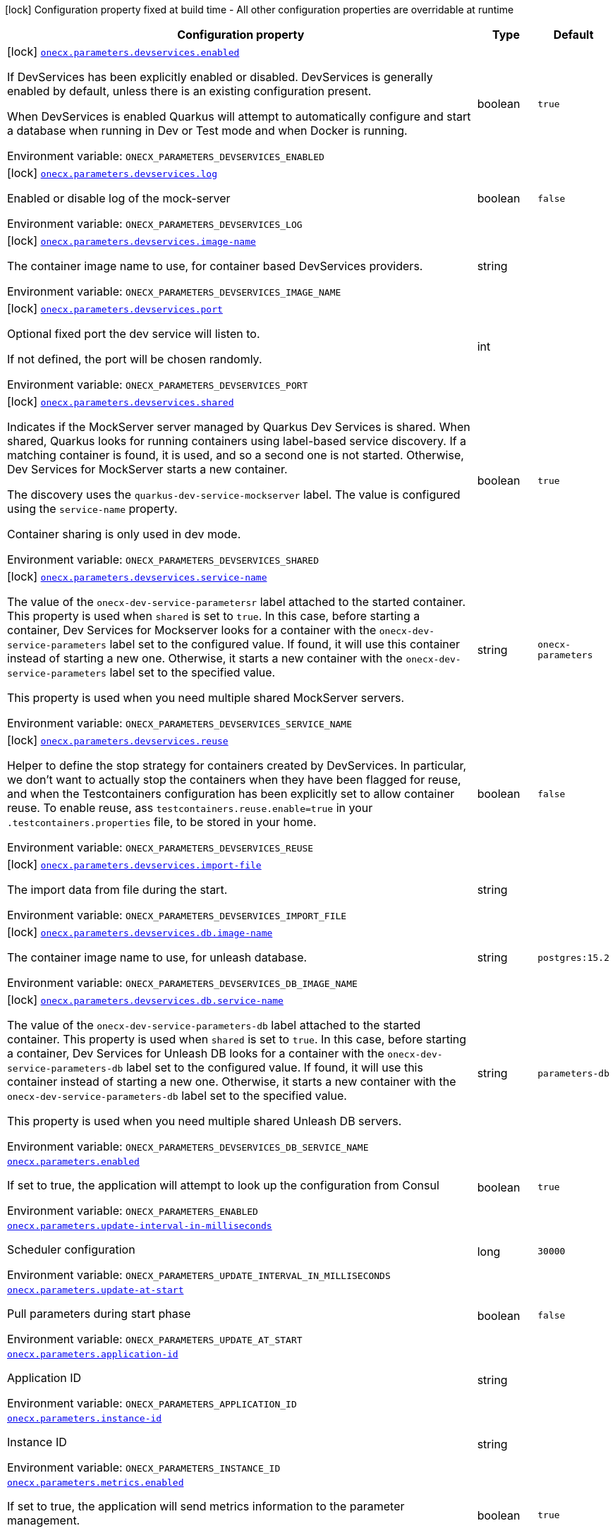 :summaryTableId: onecx-parameters_onecx-parameters
[.configuration-legend]
icon:lock[title=Fixed at build time] Configuration property fixed at build time - All other configuration properties are overridable at runtime
[.configuration-reference.searchable, cols="80,.^10,.^10"]
|===

h|[.header-title]##Configuration property##
h|Type
h|Default

a|icon:lock[title=Fixed at build time] [[onecx-parameters_onecx-parameters-devservices-enabled]] [.property-path]##link:#onecx-parameters_onecx-parameters-devservices-enabled[`onecx.parameters.devservices.enabled`]##

[.description]
--
If DevServices has been explicitly enabled or disabled. DevServices is generally enabled by default, unless there is an existing configuration present.

When DevServices is enabled Quarkus will attempt to automatically configure and start a database when running in Dev or Test mode and when Docker is running.


ifdef::add-copy-button-to-env-var[]
Environment variable: env_var_with_copy_button:+++ONECX_PARAMETERS_DEVSERVICES_ENABLED+++[]
endif::add-copy-button-to-env-var[]
ifndef::add-copy-button-to-env-var[]
Environment variable: `+++ONECX_PARAMETERS_DEVSERVICES_ENABLED+++`
endif::add-copy-button-to-env-var[]
--
|boolean
|`true`

a|icon:lock[title=Fixed at build time] [[onecx-parameters_onecx-parameters-devservices-log]] [.property-path]##link:#onecx-parameters_onecx-parameters-devservices-log[`onecx.parameters.devservices.log`]##

[.description]
--
Enabled or disable log of the mock-server


ifdef::add-copy-button-to-env-var[]
Environment variable: env_var_with_copy_button:+++ONECX_PARAMETERS_DEVSERVICES_LOG+++[]
endif::add-copy-button-to-env-var[]
ifndef::add-copy-button-to-env-var[]
Environment variable: `+++ONECX_PARAMETERS_DEVSERVICES_LOG+++`
endif::add-copy-button-to-env-var[]
--
|boolean
|`false`

a|icon:lock[title=Fixed at build time] [[onecx-parameters_onecx-parameters-devservices-image-name]] [.property-path]##link:#onecx-parameters_onecx-parameters-devservices-image-name[`onecx.parameters.devservices.image-name`]##

[.description]
--
The container image name to use, for container based DevServices providers.


ifdef::add-copy-button-to-env-var[]
Environment variable: env_var_with_copy_button:+++ONECX_PARAMETERS_DEVSERVICES_IMAGE_NAME+++[]
endif::add-copy-button-to-env-var[]
ifndef::add-copy-button-to-env-var[]
Environment variable: `+++ONECX_PARAMETERS_DEVSERVICES_IMAGE_NAME+++`
endif::add-copy-button-to-env-var[]
--
|string
|

a|icon:lock[title=Fixed at build time] [[onecx-parameters_onecx-parameters-devservices-port]] [.property-path]##link:#onecx-parameters_onecx-parameters-devservices-port[`onecx.parameters.devservices.port`]##

[.description]
--
Optional fixed port the dev service will listen to.

If not defined, the port will be chosen randomly.


ifdef::add-copy-button-to-env-var[]
Environment variable: env_var_with_copy_button:+++ONECX_PARAMETERS_DEVSERVICES_PORT+++[]
endif::add-copy-button-to-env-var[]
ifndef::add-copy-button-to-env-var[]
Environment variable: `+++ONECX_PARAMETERS_DEVSERVICES_PORT+++`
endif::add-copy-button-to-env-var[]
--
|int
|

a|icon:lock[title=Fixed at build time] [[onecx-parameters_onecx-parameters-devservices-shared]] [.property-path]##link:#onecx-parameters_onecx-parameters-devservices-shared[`onecx.parameters.devservices.shared`]##

[.description]
--
Indicates if the MockServer server managed by Quarkus Dev Services is shared. When shared, Quarkus looks for running containers using label-based service discovery. If a matching container is found, it is used, and so a second one is not started. Otherwise, Dev Services for MockServer starts a new container.

The discovery uses the `quarkus-dev-service-mockserver` label. The value is configured using the `service-name` property.

Container sharing is only used in dev mode.


ifdef::add-copy-button-to-env-var[]
Environment variable: env_var_with_copy_button:+++ONECX_PARAMETERS_DEVSERVICES_SHARED+++[]
endif::add-copy-button-to-env-var[]
ifndef::add-copy-button-to-env-var[]
Environment variable: `+++ONECX_PARAMETERS_DEVSERVICES_SHARED+++`
endif::add-copy-button-to-env-var[]
--
|boolean
|`true`

a|icon:lock[title=Fixed at build time] [[onecx-parameters_onecx-parameters-devservices-service-name]] [.property-path]##link:#onecx-parameters_onecx-parameters-devservices-service-name[`onecx.parameters.devservices.service-name`]##

[.description]
--
The value of the `onecx-dev-service-parametersr` label attached to the started container. This property is used when `shared` is set to `true`. In this case, before starting a container, Dev Services for Mockserver looks for a container with the `onecx-dev-service-parameters` label set to the configured value. If found, it will use this container instead of starting a new one. Otherwise, it starts a new container with the `onecx-dev-service-parameters` label set to the specified value.

This property is used when you need multiple shared MockServer servers.


ifdef::add-copy-button-to-env-var[]
Environment variable: env_var_with_copy_button:+++ONECX_PARAMETERS_DEVSERVICES_SERVICE_NAME+++[]
endif::add-copy-button-to-env-var[]
ifndef::add-copy-button-to-env-var[]
Environment variable: `+++ONECX_PARAMETERS_DEVSERVICES_SERVICE_NAME+++`
endif::add-copy-button-to-env-var[]
--
|string
|`onecx-parameters`

a|icon:lock[title=Fixed at build time] [[onecx-parameters_onecx-parameters-devservices-reuse]] [.property-path]##link:#onecx-parameters_onecx-parameters-devservices-reuse[`onecx.parameters.devservices.reuse`]##

[.description]
--
Helper to define the stop strategy for containers created by DevServices. In particular, we don't want to actually stop the containers when they have been flagged for reuse, and when the Testcontainers configuration has been explicitly set to allow container reuse. To enable reuse, ass `testcontainers.reuse.enable=true` in your `.testcontainers.properties` file, to be stored in your home.


ifdef::add-copy-button-to-env-var[]
Environment variable: env_var_with_copy_button:+++ONECX_PARAMETERS_DEVSERVICES_REUSE+++[]
endif::add-copy-button-to-env-var[]
ifndef::add-copy-button-to-env-var[]
Environment variable: `+++ONECX_PARAMETERS_DEVSERVICES_REUSE+++`
endif::add-copy-button-to-env-var[]
--
|boolean
|`false`

a|icon:lock[title=Fixed at build time] [[onecx-parameters_onecx-parameters-devservices-import-file]] [.property-path]##link:#onecx-parameters_onecx-parameters-devservices-import-file[`onecx.parameters.devservices.import-file`]##

[.description]
--
The import data from file during the start.


ifdef::add-copy-button-to-env-var[]
Environment variable: env_var_with_copy_button:+++ONECX_PARAMETERS_DEVSERVICES_IMPORT_FILE+++[]
endif::add-copy-button-to-env-var[]
ifndef::add-copy-button-to-env-var[]
Environment variable: `+++ONECX_PARAMETERS_DEVSERVICES_IMPORT_FILE+++`
endif::add-copy-button-to-env-var[]
--
|string
|

a|icon:lock[title=Fixed at build time] [[onecx-parameters_onecx-parameters-devservices-db-image-name]] [.property-path]##link:#onecx-parameters_onecx-parameters-devservices-db-image-name[`onecx.parameters.devservices.db.image-name`]##

[.description]
--
The container image name to use, for unleash database.


ifdef::add-copy-button-to-env-var[]
Environment variable: env_var_with_copy_button:+++ONECX_PARAMETERS_DEVSERVICES_DB_IMAGE_NAME+++[]
endif::add-copy-button-to-env-var[]
ifndef::add-copy-button-to-env-var[]
Environment variable: `+++ONECX_PARAMETERS_DEVSERVICES_DB_IMAGE_NAME+++`
endif::add-copy-button-to-env-var[]
--
|string
|`postgres:15.2`

a|icon:lock[title=Fixed at build time] [[onecx-parameters_onecx-parameters-devservices-db-service-name]] [.property-path]##link:#onecx-parameters_onecx-parameters-devservices-db-service-name[`onecx.parameters.devservices.db.service-name`]##

[.description]
--
The value of the `onecx-dev-service-parameters-db` label attached to the started container. This property is used when `shared` is set to `true`. In this case, before starting a container, Dev Services for Unleash DB looks for a container with the `onecx-dev-service-parameters-db` label set to the configured value. If found, it will use this container instead of starting a new one. Otherwise, it starts a new container with the `onecx-dev-service-parameters-db` label set to the specified value.

This property is used when you need multiple shared Unleash DB servers.


ifdef::add-copy-button-to-env-var[]
Environment variable: env_var_with_copy_button:+++ONECX_PARAMETERS_DEVSERVICES_DB_SERVICE_NAME+++[]
endif::add-copy-button-to-env-var[]
ifndef::add-copy-button-to-env-var[]
Environment variable: `+++ONECX_PARAMETERS_DEVSERVICES_DB_SERVICE_NAME+++`
endif::add-copy-button-to-env-var[]
--
|string
|`parameters-db`

a| [[onecx-parameters_onecx-parameters-enabled]] [.property-path]##link:#onecx-parameters_onecx-parameters-enabled[`onecx.parameters.enabled`]##

[.description]
--
If set to true, the application will attempt to look up the configuration from Consul


ifdef::add-copy-button-to-env-var[]
Environment variable: env_var_with_copy_button:+++ONECX_PARAMETERS_ENABLED+++[]
endif::add-copy-button-to-env-var[]
ifndef::add-copy-button-to-env-var[]
Environment variable: `+++ONECX_PARAMETERS_ENABLED+++`
endif::add-copy-button-to-env-var[]
--
|boolean
|`true`

a| [[onecx-parameters_onecx-parameters-update-interval-in-milliseconds]] [.property-path]##link:#onecx-parameters_onecx-parameters-update-interval-in-milliseconds[`onecx.parameters.update-interval-in-milliseconds`]##

[.description]
--
Scheduler configuration


ifdef::add-copy-button-to-env-var[]
Environment variable: env_var_with_copy_button:+++ONECX_PARAMETERS_UPDATE_INTERVAL_IN_MILLISECONDS+++[]
endif::add-copy-button-to-env-var[]
ifndef::add-copy-button-to-env-var[]
Environment variable: `+++ONECX_PARAMETERS_UPDATE_INTERVAL_IN_MILLISECONDS+++`
endif::add-copy-button-to-env-var[]
--
|long
|`30000`

a| [[onecx-parameters_onecx-parameters-update-at-start]] [.property-path]##link:#onecx-parameters_onecx-parameters-update-at-start[`onecx.parameters.update-at-start`]##

[.description]
--
Pull parameters during start phase


ifdef::add-copy-button-to-env-var[]
Environment variable: env_var_with_copy_button:+++ONECX_PARAMETERS_UPDATE_AT_START+++[]
endif::add-copy-button-to-env-var[]
ifndef::add-copy-button-to-env-var[]
Environment variable: `+++ONECX_PARAMETERS_UPDATE_AT_START+++`
endif::add-copy-button-to-env-var[]
--
|boolean
|`false`

a| [[onecx-parameters_onecx-parameters-application-id]] [.property-path]##link:#onecx-parameters_onecx-parameters-application-id[`onecx.parameters.application-id`]##

[.description]
--
Application ID


ifdef::add-copy-button-to-env-var[]
Environment variable: env_var_with_copy_button:+++ONECX_PARAMETERS_APPLICATION_ID+++[]
endif::add-copy-button-to-env-var[]
ifndef::add-copy-button-to-env-var[]
Environment variable: `+++ONECX_PARAMETERS_APPLICATION_ID+++`
endif::add-copy-button-to-env-var[]
--
|string
|

a| [[onecx-parameters_onecx-parameters-instance-id]] [.property-path]##link:#onecx-parameters_onecx-parameters-instance-id[`onecx.parameters.instance-id`]##

[.description]
--
Instance ID


ifdef::add-copy-button-to-env-var[]
Environment variable: env_var_with_copy_button:+++ONECX_PARAMETERS_INSTANCE_ID+++[]
endif::add-copy-button-to-env-var[]
ifndef::add-copy-button-to-env-var[]
Environment variable: `+++ONECX_PARAMETERS_INSTANCE_ID+++`
endif::add-copy-button-to-env-var[]
--
|string
|

a| [[onecx-parameters_onecx-parameters-metrics-enabled]] [.property-path]##link:#onecx-parameters_onecx-parameters-metrics-enabled[`onecx.parameters.metrics.enabled`]##

[.description]
--
If set to true, the application will send metrics information to the parameter management.


ifdef::add-copy-button-to-env-var[]
Environment variable: env_var_with_copy_button:+++ONECX_PARAMETERS_METRICS_ENABLED+++[]
endif::add-copy-button-to-env-var[]
ifndef::add-copy-button-to-env-var[]
Environment variable: `+++ONECX_PARAMETERS_METRICS_ENABLED+++`
endif::add-copy-button-to-env-var[]
--
|boolean
|`true`

a| [[onecx-parameters_onecx-parameters-metrics-metrics-interval-in-milliseconds]] [.property-path]##link:#onecx-parameters_onecx-parameters-metrics-metrics-interval-in-milliseconds[`onecx.parameters.metrics.metrics-interval-in-milliseconds`]##

[.description]
--
Metrics scheduler configuration


ifdef::add-copy-button-to-env-var[]
Environment variable: env_var_with_copy_button:+++ONECX_PARAMETERS_METRICS_METRICS_INTERVAL_IN_MILLISECONDS+++[]
endif::add-copy-button-to-env-var[]
ifndef::add-copy-button-to-env-var[]
Environment variable: `+++ONECX_PARAMETERS_METRICS_METRICS_INTERVAL_IN_MILLISECONDS+++`
endif::add-copy-button-to-env-var[]
--
|long
|`20000`

|===


:!summaryTableId: